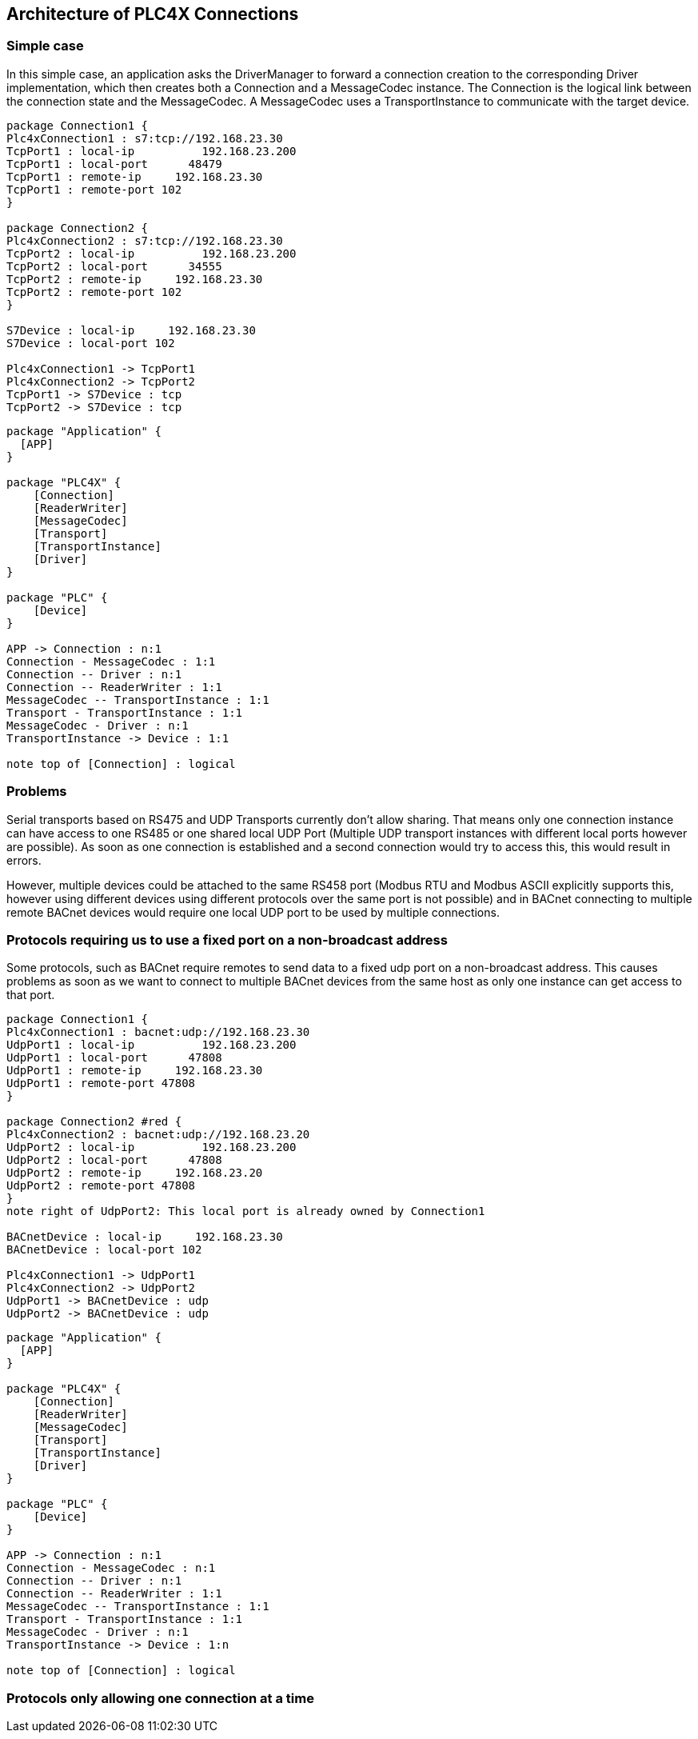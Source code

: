 //
//  Licensed to the Apache Software Foundation (ASF) under one or more
//  contributor license agreements.  See the NOTICE file distributed with
//  this work for additional information regarding copyright ownership.
//  The ASF licenses this file to You under the Apache License, Version 2.0
//  (the "License"); you may not use this file except in compliance with
//  the License.  You may obtain a copy of the License at
//
//      https://www.apache.org/licenses/LICENSE-2.0
//
//  Unless required by applicable law or agreed to in writing, software
//  distributed under the License is distributed on an "AS IS" BASIS,
//  WITHOUT WARRANTIES OR CONDITIONS OF ANY KIND, either express or implied.
//  See the License for the specific language governing permissions and
//  limitations under the License.
//

== Architecture of PLC4X Connections

=== Simple case

In this simple case, an application asks the DriverManager to forward a connection creation to the corresponding Driver implementation, which then creates both a Connection and a MessageCodec instance. The Connection is the logical link between the connection state and the MessageCodec.
A MessageCodec uses a TransportInstance to communicate with the target device.

[plantuml, target=no-restrictions-simple, format=png]
....

package Connection1 {
Plc4xConnection1 : s7:tcp://192.168.23.30
TcpPort1 : local-ip          192.168.23.200
TcpPort1 : local-port      48479
TcpPort1 : remote-ip     192.168.23.30
TcpPort1 : remote-port 102
}

package Connection2 {
Plc4xConnection2 : s7:tcp://192.168.23.30
TcpPort2 : local-ip          192.168.23.200
TcpPort2 : local-port      34555
TcpPort2 : remote-ip     192.168.23.30
TcpPort2 : remote-port 102
}

S7Device : local-ip     192.168.23.30
S7Device : local-port 102

Plc4xConnection1 -> TcpPort1
Plc4xConnection2 -> TcpPort2
TcpPort1 -> S7Device : tcp
TcpPort2 -> S7Device : tcp

....

[plantuml, target=no-restrictions, format=png]
....

package "Application" {
  [APP]
}

package "PLC4X" {
    [Connection]
    [ReaderWriter]
    [MessageCodec]
    [Transport]
    [TransportInstance]
    [Driver]
}

package "PLC" {
    [Device]
}

APP -> Connection : n:1
Connection - MessageCodec : 1:1
Connection -- Driver : n:1
Connection -- ReaderWriter : 1:1
MessageCodec -- TransportInstance : 1:1
Transport - TransportInstance : 1:1
MessageCodec - Driver : n:1
TransportInstance -> Device : 1:1

note top of [Connection] : logical

....

=== Problems

Serial transports based on RS475 and UDP Transports currently don't allow sharing. That means only one connection instance can have access to one RS485 or one shared local UDP Port (Multiple UDP transport instances with different local ports however are possible). As soon as one connection is established and a second connection would try to access this, this would result in errors.

However, multiple devices could be attached to the same RS458 port (Modbus RTU and Modbus ASCII explicitly supports this, however using different devices using different protocols over the same port is not possible) and in BACnet connecting to multiple remote BACnet devices would require one local UDP port to be used by multiple connections.

=== Protocols requiring us to use a fixed port on a non-broadcast address

Some protocols, such as BACnet require remotes to send data to a fixed udp port on a non-broadcast address. This causes problems as soon as we want to connect to multiple BACnet devices from the same host as only one instance can get access to that port.

[plantuml, target=shared-local-port-simple, format=png]
....

package Connection1 {
Plc4xConnection1 : bacnet:udp://192.168.23.30
UdpPort1 : local-ip          192.168.23.200
UdpPort1 : local-port      47808
UdpPort1 : remote-ip     192.168.23.30
UdpPort1 : remote-port 47808
}

package Connection2 #red {
Plc4xConnection2 : bacnet:udp://192.168.23.20
UdpPort2 : local-ip          192.168.23.200
UdpPort2 : local-port      47808
UdpPort2 : remote-ip     192.168.23.20
UdpPort2 : remote-port 47808
}
note right of UdpPort2: This local port is already owned by Connection1

BACnetDevice : local-ip     192.168.23.30
BACnetDevice : local-port 102

Plc4xConnection1 -> UdpPort1
Plc4xConnection2 -> UdpPort2
UdpPort1 -> BACnetDevice : udp
UdpPort2 -> BACnetDevice : udp

....

[plantuml, target=shared-local-port, format=png]
....

package "Application" {
  [APP]
}

package "PLC4X" {
    [Connection]
    [ReaderWriter]
    [MessageCodec]
    [Transport]
    [TransportInstance]
    [Driver]
}

package "PLC" {
    [Device]
}

APP -> Connection : n:1
Connection - MessageCodec : n:1
Connection -- Driver : n:1
Connection -- ReaderWriter : 1:1
MessageCodec -- TransportInstance : 1:1
Transport - TransportInstance : 1:1
MessageCodec - Driver : n:1
TransportInstance -> Device : 1:n

note top of [Connection] : logical

....

=== Protocols only allowing one connection at a time



